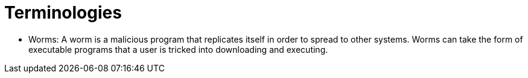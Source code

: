 # Terminologies

- Worms: A worm is a malicious program that replicates itself in order to spread to other systems.
Worms can take the form of executable programs that a user is tricked into downloading and executing.